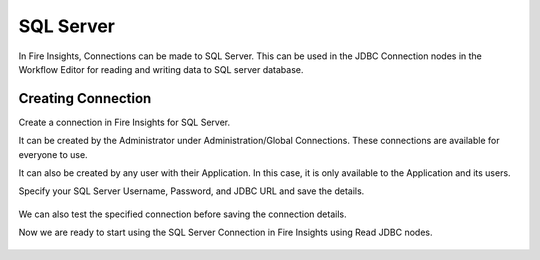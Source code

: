 SQL Server
=========

In Fire Insights, Connections can be made to SQL Server. This can be used in the JDBC Connection nodes in the Workflow Editor for reading and writing data to SQL server database.


Creating Connection
-------------------
Create a connection in Fire Insights for SQL Server.

It can be created by the Administrator under Administration/Global Connections. These connections are available for everyone to use.

It can also be created by any user with their Application. In this case, it is only available to the Application and its users.

Specify your SQL Server Username, Password, and JDBC URL and save the details.

.. figure:: ../../../_assets/connections/sql_connection.PNG
   :alt: Databricks
   :width: 55%

We can also test the specified connection before saving the connection details. 

Now we are ready to start using the SQL Server Connection in Fire Insights using Read JDBC nodes.

.. figure:: ../../../_assets/connections/sql_node.PNG
   :alt: Databricks
   :width: 80%
